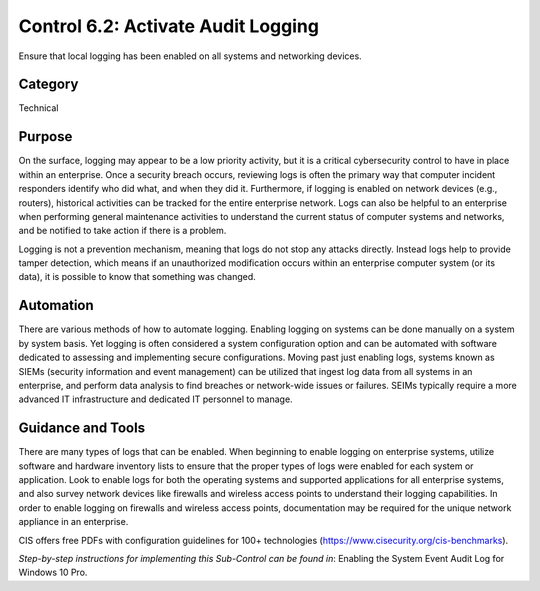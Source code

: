 Control 6.2: Activate Audit Logging
=========================================

Ensure that local logging has been enabled on all systems and networking devices. 

Category
________
Technical 

Purpose
_______
On the surface, logging may appear to be a low priority activity, but it is a critical cybersecurity control to have in place within an enterprise. Once a security breach occurs, reviewing logs is often the primary way that computer incident responders identify who did what, and when they did it. Furthermore, if logging is enabled on network devices (e.g., routers), historical activities can be tracked for the entire enterprise network. Logs can also be helpful to an enterprise when performing general maintenance activities to understand the current status of computer systems and networks, and be notified to take action if there is a problem. 

Logging is not a prevention mechanism, meaning that logs do not stop any attacks directly. Instead logs help to provide tamper detection, which means if an unauthorized modification occurs within an enterprise computer system (or its data), it is possible to know that something was changed.

Automation
__________
There are various methods of how to automate logging. Enabling logging on systems can be done manually on a system by system basis. Yet logging is often considered a system configuration option and can be automated with software dedicated to assessing and implementing secure configurations. Moving past just enabling logs, systems known as SIEMs (security information and event management) can be utilized that ingest log data from all systems in an enterprise, and perform data analysis to find breaches or network-wide issues or failures. SEIMs typically require a more advanced IT infrastructure and dedicated IT personnel to manage. 

Guidance and Tools 
__________________
There are many types of logs that can be enabled. When beginning to enable logging on enterprise systems, utilize software and hardware inventory lists to ensure that the proper types of logs were enabled for each system or application. Look to enable logs for both the operating systems and supported applications for all enterprise systems, and also survey network devices like firewalls and wireless access points to understand their logging capabilities. In order to enable logging on firewalls and wireless access points, documentation may be required for the unique network appliance in an enterprise.

.. image:: _static/BenchmarksLogo.png

CIS offers free PDFs with configuration guidelines for 100+ technologies (https://www.cisecurity.org/cis-benchmarks).

*Step-by-step instructions for implementing this Sub-Control can be found in*: Enabling the System Event Audit Log for Windows 10 Pro.


